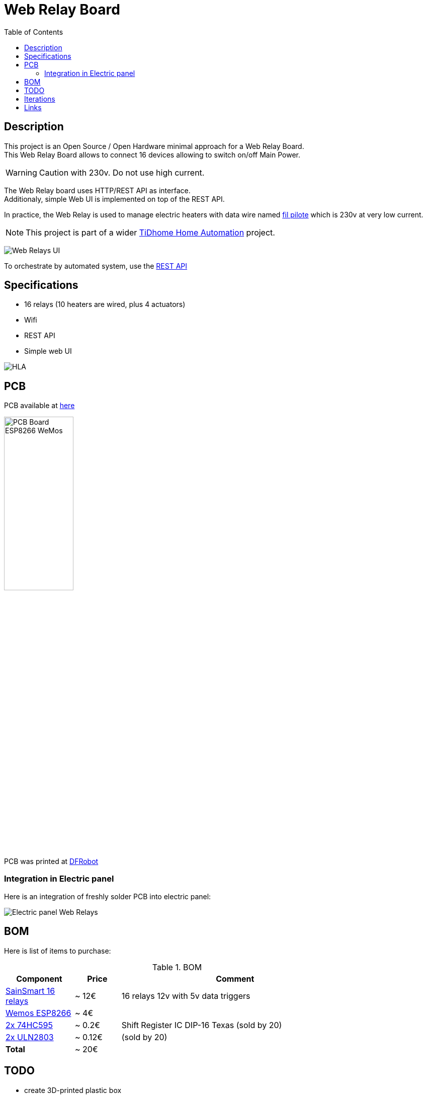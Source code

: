 = Web Relay Board
:toc:
:hardbreaks:

ifdef::env-github[]
:imagesdir: /
endif::[]

== Description

This project is an Open Source / Open Hardware minimal approach for a Web Relay Board.
This Web Relay Board allows to connect 16 devices allowing to switch on/off Main Power.

WARNING: Caution with 230v. Do not use high current.

The Web Relay board uses HTTP/REST API as interface.
Additionaly, simple Web UI is implemented on top of the REST API.

In practice, the Web Relay is used to manage electric heaters with data wire named link:http://www.planete-domotique.com/blog/2012/01/05/piloter-un-radiateur-grace-a-son-fil-pilote/[fil pilote] which is 230v at very low current.

NOTE: This project is part of a wider link:https://github.com/kalemena/ti-dhome[TiDhome Home Automation] project.

image:res/web-interface.png[Web Relays UI]

To orchestrate by automated system, use the link:api.adoc[REST API]

== Specifications

- 16 relays (10 heaters are wired, plus 4 actuators)
- Wifi
- REST API
- Simple web UI

image:res/HLA.png[HLA]

== PCB

PCB available at link:dist[here]

image:res/web-relay-board-nodemcu-pcb1.png[PCB Board ESP8266 WeMos,width="40%"]

PCB was printed at link:https://www.dfrobot.com/index.php?route=product/pcb&product_id=1351[DFRobot]

=== Integration in Electric panel

Here is an integration of freshly solder PCB into electric panel:

image:res/web-relay-board-nodemcu-in-place.png[Electric panel Web Relays]

== BOM

Here is list of items to purchase:

.BOM
[width="80%",cols="3,^2,10",options="header"]
|=========================================================
|Component |Price |Comment

|link:http://www.sainsmart.com/relay-1/16-channel-12v-relay-module-for-pic-arm-avr-dsp-arduino-msp430-ttl-logic.html[SainSmart 16 relays] |~ 12€ | 16 relays 12v with 5v data triggers

|link:https://www.amazon.fr/Ferrell-D1-Mini-ESP8266-NodeMcu/dp/B00A3PHBB8/ref=asc_df_B00A3PHBB8[Wemos ESP8266] |~ 4€ | 

|link:http://www.ebay.fr/itm/20-x-74HC595-8-bit-Shift-Register-IC-DIP-16-TEXAS-/260843227719[2x 74HC595] |~ 0.2€ | Shift Register IC DIP-16 Texas (sold by 20)

|link:https://www.ebay.fr/itm/10Pcs-ULN2803A-ULN2803-2803-Transistor-Array-8-NPN-IC-DIP-18-6H/153489654696[2x ULN2803] |~ 0.12€ | (sold by 20)

| *Total* | ~ 20€ |

|=========================================================

== TODO

- create 3D-printed plastic box

== Iterations

link:iterations.adoc[Here] are described step by step experiments to reach final product.

== Links

Other interesting links for more specific heater oriented board:

* link:https://github.com/tducret/programmateur-fil-pilote-wifi/tree/master/Mat%C3%A9riel/1.3/Tutoriel[Programmateur-fil-pilote-wifi]
* link:http://www.wiki.coworking-aurillac.fr/esp-8266-commande-radiateurs-electriques-sur-fil-pilote/[Commande-radiateurs-electriques]